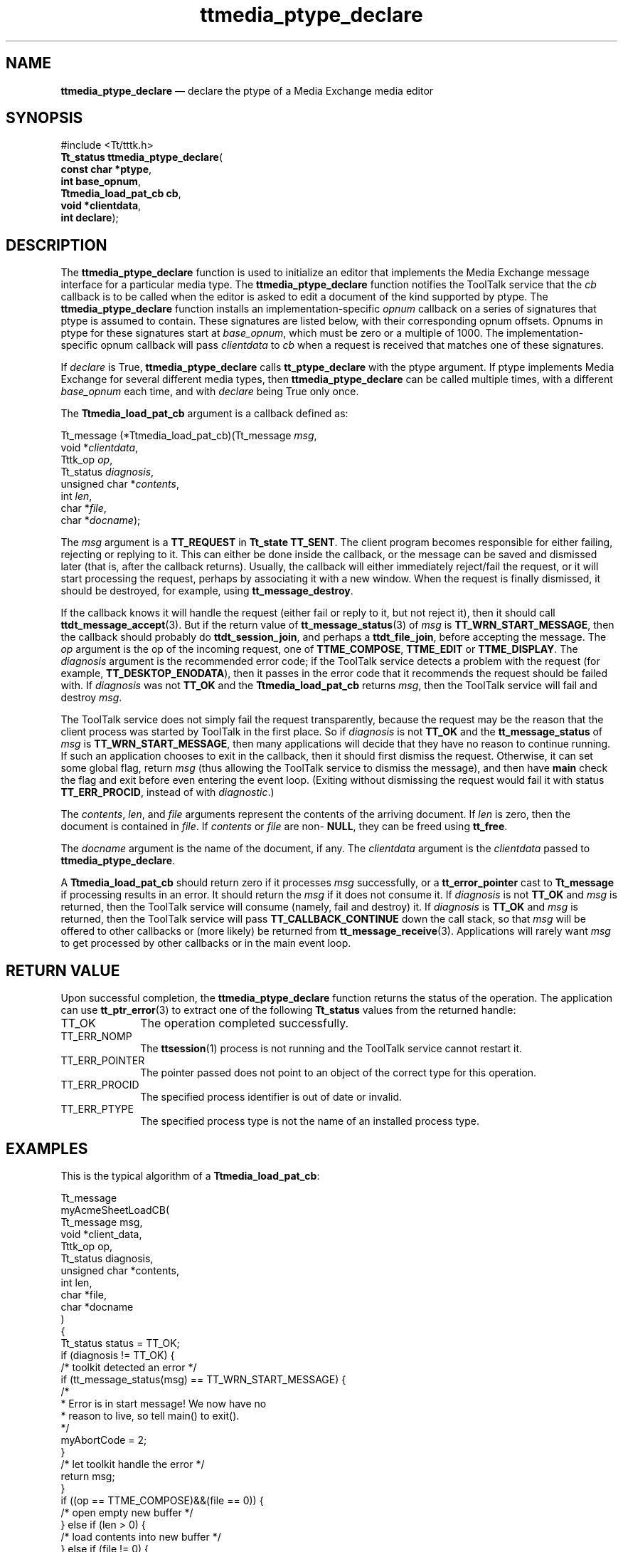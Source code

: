 '\" t
...\" pty_decl.sgm /main/6 1996/09/08 20:23:05 rws $
...\" pty_decl.sgm /main/6 1996/09/08 20:23:05 rws $-->
.de P!
.fl
\!!1 setgray
.fl
\\&.\"
.fl
\!!0 setgray
.fl			\" force out current output buffer
\!!save /psv exch def currentpoint translate 0 0 moveto
\!!/showpage{}def
.fl			\" prolog
.sy sed -e 's/^/!/' \\$1\" bring in postscript file
\!!psv restore
.
.de pF
.ie     \\*(f1 .ds f1 \\n(.f
.el .ie \\*(f2 .ds f2 \\n(.f
.el .ie \\*(f3 .ds f3 \\n(.f
.el .ie \\*(f4 .ds f4 \\n(.f
.el .tm ? font overflow
.ft \\$1
..
.de fP
.ie     !\\*(f4 \{\
.	ft \\*(f4
.	ds f4\"
'	br \}
.el .ie !\\*(f3 \{\
.	ft \\*(f3
.	ds f3\"
'	br \}
.el .ie !\\*(f2 \{\
.	ft \\*(f2
.	ds f2\"
'	br \}
.el .ie !\\*(f1 \{\
.	ft \\*(f1
.	ds f1\"
'	br \}
.el .tm ? font underflow
..
.ds f1\"
.ds f2\"
.ds f3\"
.ds f4\"
.ta 8n 16n 24n 32n 40n 48n 56n 64n 72n 
.TH "ttmedia_ptype_declare" "library call"
.SH "NAME"
\fBttmedia_ptype_declare\fP \(em declare the ptype of a Media Exchange media editor
.SH "SYNOPSIS"
.PP
.nf
#include <Tt/tttk\&.h>
\fBTt_status \fBttmedia_ptype_declare\fP\fR(
\fBconst char *\fBptype\fR\fR,
\fBint \fBbase_opnum\fR\fR,
\fBTtmedia_load_pat_cb \fBcb\fR\fR,
\fBvoid *\fBclientdata\fR\fR,
\fBint \fBdeclare\fR\fR);
.fi
.SH "DESCRIPTION"
.PP
The
\fBttmedia_ptype_declare\fP function
is used to initialize an editor that implements the Media Exchange
message interface for a particular media type\&.
The
\fBttmedia_ptype_declare\fP function
notifies
the ToolTalk service
that the
\fIcb\fP callback is to be called when the editor is asked to edit a document
of the kind supported by
ptype\&.
The
\fBttmedia_ptype_declare\fP function
installs an implementation-specific
\fIopnum\fP callback on a series of signatures that
ptype
is assumed to contain\&.
These signatures are listed below, with
their corresponding opnum offsets\&.
Opnums in
ptype
for these signatures start at
\fIbase_opnum\fP, which must be zero or a multiple of 1000\&.
The implementation-specific
opnum callback will pass
\fIclientdata\fP to
\fIcb\fP when a request is received that matches one of these signatures\&.
.PP
If
\fIdeclare\fP is True,
\fBttmedia_ptype_declare\fP calls
\fBtt_ptype_declare\fP with the
ptype
argument\&.
If
ptype
implements Media Exchange for several different media types,
then
\fBttmedia_ptype_declare\fP can be called multiple times, with a different
\fIbase_opnum\fP each time, and with
\fIdeclare\fP being True only once\&.
.PP
The
\fBTtmedia_load_pat_cb\fR argument is a callback defined as:
.PP
.nf
\f(CWTt_message (*Ttmedia_load_pat_cb)(Tt_message \fImsg\fP,
        void *\fIclientdata\fP,
        Tttk_op \fIop\fP,
        Tt_status \fIdiagnosis\fP,
        unsigned char *\fIcontents\fP,
        int \fIlen\fP,
        char *\fIfile\fP,
        char *\fIdocname\fP);\fR
.fi
.PP
.PP
The
\fImsg\fP argument is a
\fBTT_REQUEST\fP in
\fBTt_state\fR \fBTT_SENT\fP\&. The client
program becomes responsible for either failing, rejecting or replying
to it\&.
This can either be done inside the callback, or the message
can be saved and dismissed later (that is, after the callback returns)\&.
Usually, the callback will either immediately reject/fail the request,
or it will start processing the request, perhaps by associating it
with a new window\&.
When the request is finally dismissed, it should
be destroyed, for example, using
\fBtt_message_destroy\fP\&.
.PP
If the callback knows it will handle the request (either fail or reply
to it, but not reject it), then it should call
\fBttdt_message_accept\fP(3)\&. But if the return value of
\fBtt_message_status\fP(3) of
\fImsg\fP is
\fBTT_WRN_START_MESSAGE\fP, then the callback should probably do
\fBttdt_session_join\fP, and perhaps a
\fBttdt_file_join\fP, before accepting the message\&.
The
\fIop\fP argument is the
op of the incoming request,
one of
\fBTTME_COMPOSE\fP, \fBTTME_EDIT\fP or
\fBTTME_DISPLAY\fP\&. The
\fIdiagnosis\fP argument is the
recommended error code;
if the ToolTalk service
detects a problem with the request (for example,
\fBTT_DESKTOP_ENODATA\fP), then it passes in the error code
that it recommends the request should be failed with\&.
If
\fIdiagnosis\fP was not
\fBTT_OK\fP and the
\fBTtmedia_load_pat_cb\fR returns
\fImsg\fP, then the ToolTalk service
will fail and destroy
\fImsg\fP\&.
.PP
The ToolTalk service
does not simply fail the request transparently, because
the request may be the reason that the client process was started
by ToolTalk in the first place\&.
So if
\fIdiagnosis\fP is not
\fBTT_OK\fP and the
\fBtt_message_status\fP of
\fImsg\fP is
\fBTT_WRN_START_MESSAGE\fP, then many applications will
decide that they have no reason to continue running\&.
If such an application chooses to exit in the callback, then
it should first dismiss the request\&.
Otherwise, it can set
some global flag, return
\fImsg\fP (thus allowing the ToolTalk service
to dismiss the message), and then
have
\fBmain\fP check the flag and exit before even entering the
event loop\&.
(Exiting without dismissing the request would fail
it with status
\fBTT_ERR_PROCID\fP, instead of with
\fIdiagnostic\fP\&.)
.PP
The
\fIcontents\fP, \fIlen\fP, and
\fIfile\fP arguments represent the
contents of the arriving document\&.
If
\fIlen\fP is zero, then the document is contained in
\fIfile\fP\&. If
\fIcontents\fP or
\fIfile\fP are non-
\fBNULL\fP, they can be freed using
\fBtt_free\fP\&.
.PP
The
\fIdocname\fP argument is the
name of the document, if any\&.
The
\fIclientdata\fP argument is the
\fIclientdata\fP passed to
\fBttmedia_ptype_declare\fP\&.
.PP
A
\fBTtmedia_load_pat_cb\fR should return zero if it processes
\fImsg\fP successfully, or a
\fBtt_error_pointer\fP cast to
\fBTt_message\fR if processing results in an error\&.
It should return the
\fImsg\fP if it does not consume it\&.
If
\fIdiagnosis\fP is not
\fBTT_OK\fP and
\fImsg\fP is returned, then the ToolTalk service
will consume (namely, fail and destroy) it\&.
If
\fIdiagnosis\fP is
\fBTT_OK\fP and
\fImsg\fP is returned, then the ToolTalk service will pass
\fBTT_CALLBACK_CONTINUE\fP down the call stack, so that
\fImsg\fP will be offered to other callbacks or (more likely) be returned from
\fBtt_message_receive\fP(3)\&. Applications will rarely want
\fImsg\fP to get processed by other callbacks or in the main event loop\&.
.SH "RETURN VALUE"
.PP
Upon successful completion, the
\fBttmedia_ptype_declare\fP function returns the status of the operation\&.
The application can use
\fBtt_ptr_error\fP(3) to extract one of the following
\fBTt_status\fR values from the returned handle:
.IP "TT_OK" 10
The operation completed successfully\&.
.IP "TT_ERR_NOMP" 10
The
\fBttsession\fP(1) process is not running and the ToolTalk service cannot restart it\&.
.IP "TT_ERR_POINTER" 10
The pointer passed does not point to an object
of the correct type for this operation\&.
.IP "TT_ERR_PROCID" 10
The specified process identifier is out of date or invalid\&.
.IP "TT_ERR_PTYPE" 10
The specified process type is not the name of an installed process type\&.
.SH "EXAMPLES"
.PP
This is the typical algorithm of a
\fBTtmedia_load_pat_cb\fR:
.PP
.nf
\f(CWTt_message
myAcmeSheetLoadCB(
        Tt_message      msg,
        void           *client_data,
        Tttk_op         op,
        Tt_status       diagnosis,
        unsigned char  *contents,
        int             len,
        char           *file,
        char           *docname
)
{
        Tt_status status = TT_OK;
        if (diagnosis != TT_OK) {
                /* toolkit detected an error */
                if (tt_message_status(msg) == TT_WRN_START_MESSAGE) {
                        /*
                         * Error is in start message!  We now have no
                         * reason to live, so tell main() to exit()\&.
                         */
                        myAbortCode = 2;
                }
                /* let toolkit handle the error */
                return msg;
        }
        if ((op == TTME_COMPOSE)&&(file == 0)) {
                /* open empty new buffer */
        } else if (len > 0) {
                /* load contents into new buffer */
        } else if (file != 0) {
                if (ttdt_Get_Modified(msg, file, TT_BOTH, myCntxt, 5000)) {
                        switch(myUserChoice("Save, Revert, Ignore?")) {
                            case 0:
                                ttdt_Save(msg, file, TT_BOTH, myCntxt, 5000);
                                break;
                            case 1:
                                ttdt_Revert(msg, file, TT_BOTH, myCntxt, 5000);
                                break;
                        }
                }
                /* load file into new buffer */
        } else {
                tttk_message_fail(msg, TT_DESKTOP_ENODATA, 0, 1);
                tt_free(contents); tt_free(file); tt_free(docname);
                return 0;
        }
        int w, h, x, y = INT_MAX;
        ttdt_sender_imprint_on(0, msg, 0, &w, &h, &x, &y, myCntxt, 5000);
        positionMyWindowRelativeTo(w, h, x, y);
        if (maxBuffersAreNowOpen) {
                /* Un-volunteer to handle future requests until less busy */
                tt_ptype_undeclare("Acme_Calc");
        }
        if (tt_message_status(msg) == TT_WRN_START_MESSAGE) {
                /*
                 * Join session before accepting start message,
                 * to prevent unnecessary starts of our ptype
                 */
                ttdt_session_join(0, myContractCB, myShell, 0, 1);
        }
        ttdt_message_accept(msg, myContractCB, myShell, 0, 1, 1);
        tt_free(contents); tt_free(file); tt_free(docname);
        return 0;
}\fR
.fi
.PP
.PP
This is the signature layout to which
ptype should conform:
.PP
.nf
\f(CWptype Acme_Calc {
    start "acalc";
    handle:
        /*
         * Instantiate Acme_Sheet
         * Include in tool\&'s ptype if tool can be a document factory\&.
         */
        session Instantiate(in Acme_Sheet  template) => start opnum = 401;
        /*
         * Display Acme_Sheet
         * Include in tool\&'s ptype if tool can display a document\&.
         */
        session Display( in    Acme_Sheet  contents) => start opnum = 1;
        session Display( in    Acme_Sheet  contents,
                         in    messageID   counterfoil) => start opnum = 2;
        session Display( in    Acme_Sheet  contents,
                         in    title       docName) => start opnum = 3;
        session Display( in    Acme_Sheet  contents,
                         in    messageID   counterfoil,
                         in    title       docName) => start opnum = 4;
        /*
         * Edit Acme_Sheet
         * Include in tool\&'s ptype if tool can edit a document\&.
         */
        session Edit(    inout Acme_Sheet  contents) => start opnum = 101;
        session Edit(    inout Acme_Sheet  contents,
                         in    messageID   counterfoil) => start opnum = 102;
        session Edit(    inout Acme_Sheet  contents,
                         in    title       docName) => start opnum = 103;
        session Edit(    inout Acme_Sheet  contents,
                         in    messageID   counterfoil,
                         in    title       docName) => start opnum = 104;
        /*
         * Compose Acme_Sheet
         * Include in tool\&'s ptype if tool can compose a document from scratch\&.
         */
        session Edit(    out   Acme_Sheet  contents) => start opnum = 201;
        session Edit(    out   Acme_Sheet  contents,
                         in    messageID   counterfoil) => start opnum = 202;
        session Edit(    out   Acme_Sheet  contents,
                         in    title       docName) => start opnum = 203;
        session Edit(    out   Acme_Sheet  contents,
                         in    messageID   counterfoil,
                         in    title       docName) => start opnum = 204;
        /*
         * Mail Acme_Sheet
         * Include in tool\&'s ptype if tool can mail a document\&.
         */
        session Mail(    in    Acme_Sheet  contents) => start opnum = 301;
        session Mail(    inout Acme_Sheet  contents) => start opnum = 311;
        session Mail(    inout Acme_Sheet  contents,
                         in    title       docName) => start opnum = 313;
        session Mail(    out   Acme_Sheet  contents) => start opnum = 321;
        session Mail(    out   Acme_Sheet  contents,
                         in    messageID   counterfoil) => start opnum = 323;
};\fR
.fi
.PP
.SH "SEE ALSO"
.PP
\fBTt/tttk\&.h - Tttttk\fP(5), \fBtt_ptype_declare\fP(3), \fBtt_ptype_undeclare\fP(3), \fBttdt_message_accept\fP(3), \fBttdt_session_join\fP(3), \fBttdt_file_join\fP(3), \fBtt_free\fP(3), \fBtt_message_receive\fP(3)\&.
...\" created by instant / docbook-to-man, Sun 02 Sep 2012, 09:41
